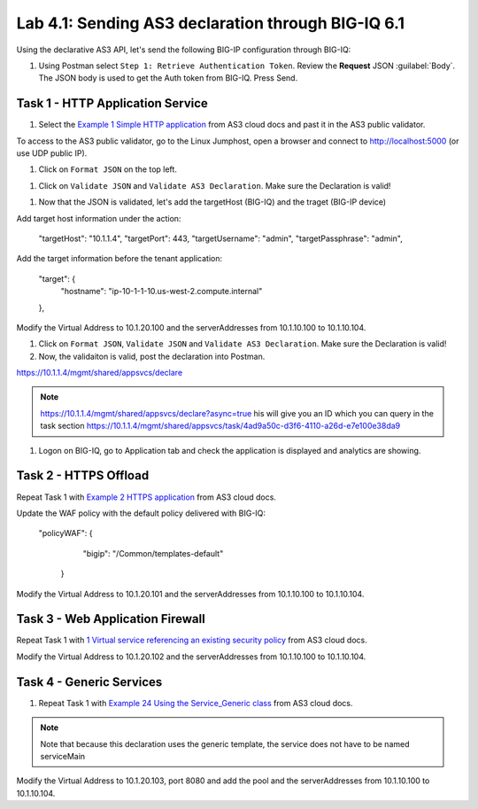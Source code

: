 Lab 4.1: Sending AS3 declaration through BIG-IQ 6.1
---------------------------------------------------

Using the declarative AS3 API, let's send the following BIG-IP configuration through BIG-IQ:

#. Using Postman select ``Step 1: Retrieve Authentication Token``. Review the
   **Request** JSON :guilabel:`Body`. The JSON body is used to get the Auth
   token from BIG-IQ. Press Send.

|lab-4-1|


Task 1 - HTTP Application Service
~~~~~~~~~~~~~~~~~~~~~~~~~~~~~~~~~

#. Select the `Example 1 Simple HTTP application`_ from AS3 cloud docs and past it in the AS3 public validator.

.. _Example 1 Simple HTTP application: https://clouddocs.f5.com/products/extensions/f5-appsvcs-extension/3/userguide/examples.html

To access to the AS3 public validator, go to the Linux Jumphost, open a browser and connect to http://localhost:5000 (or use UDP public IP).

#. Click on ``Format JSON`` on the top left.

|lab-4-2|

#. Click on ``Validate JSON`` and ``Validate AS3 Declaration``. Make sure the Declaration is valid!

|lab-4-3|

#. Now that the JSON is validated, let's add the targetHost (BIG-IQ) and the traget (BIG-IP device)

Add target host information under the action:

    "targetHost": "10.1.1.4",
    "targetPort": 443,
    "targetUsername": "admin",
    "targetPassphrase": "admin",

Add the target information before the tenant application:

    "target": {
        "hostname": "ip-10-1-1-10.us-west-2.compute.internal"
    },

Modify the Virtual Address to 10.1.20.100 and the serverAddresses from 10.1.10.100 to 10.1.10.104.

#. Click on  ``Format JSON``, ``Validate JSON`` and ``Validate AS3 Declaration``. Make sure the Declaration is valid!

#. Now, the validaiton is valid, post the declaration into Postman.

https://10.1.1.4/mgmt/shared/appsvcs/declare

.. note:: https://10.1.1.4/mgmt/shared/appsvcs/declare?async=true
          his will give you an ID which you can query in the task section 
          https://10.1.1.4/mgmt/shared/appsvcs/task/4ad9a50c-d3f6-4110-a26d-e7e100e38da9


#. Logon on BIG-IQ, go to Application tab and check the application is displayed and analytics are showing.

|lab-4-4|


Task 2 - HTTPS Offload
~~~~~~~~~~~~~~~~~~~~~~

Repeat Task 1 with `Example 2 HTTPS application`_ from AS3 cloud docs.

.. _Example 2 HTTPS application: https://clouddocs.f5.com/products/extensions/f5-appsvcs-extension/3/userguide/examples.html#example-2-https-application

Update the WAF policy with the default policy delivered with BIG-IQ:

 "policyWAF": {
          "bigip": "/Common/templates-default"
        }

Modify the Virtual Address to 10.1.20.101 and the serverAddresses from 10.1.10.100 to 10.1.10.104.

Task 3 - Web Application Firewall
~~~~~~~~~~~~~~~~~~~~~~~~~~~~~~~~~

Repeat Task 1 with `1 Virtual service referencing an existing security policy`_ from AS3 cloud docs.

.. _1 Virtual service referencing an existing security policy: https://clouddocs.f5.com/products/extensions/f5-appsvcs-extension/3/declarations/security-related.html#virtual-service-referencing-an-existing-security-policy

Modify the Virtual Address to 10.1.20.102 and the serverAddresses from 10.1.10.100 to 10.1.10.104.


Task 4 - Generic Services
~~~~~~~~~~~~~~~~~~~~~~~~~

#. Repeat Task 1 with `Example 24 Using the Service_Generic class`_ from AS3 cloud docs.

.. _Example 24 Using the Service_Generic class: https://clouddocs.f5.com/products/extensions/f5-appsvcs-extension/3/refguide/additional-examples.html#example-24-using-the-service-generic-class

.. note:: Note that because this declaration uses the generic template, the service does not have to be named serviceMain

Modify the Virtual Address to 10.1.20.103, port 8080 and add the pool and the serverAddresses from 10.1.10.100 to 10.1.10.104.

.. |lab-4-1| image:: images/lab-4-1.png
.. |lab-4-2| image:: images/lab-4-2.png
.. |lab-4-3| image:: images/lab-4-3.png
.. |lab-4-4| image:: images/lab-4-4.png

